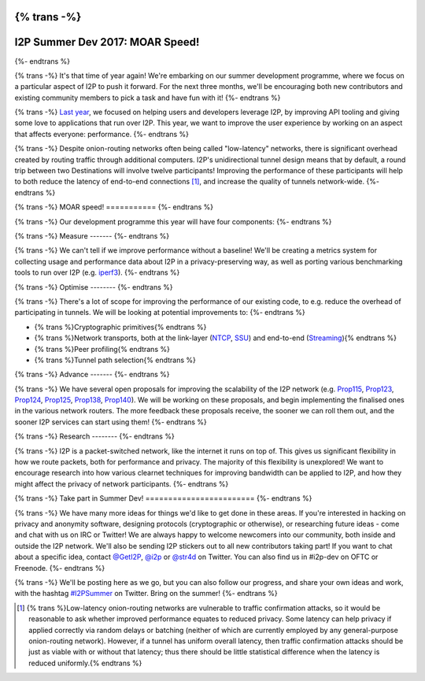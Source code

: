 {% trans -%}
================================
I2P Summer Dev 2017: MOAR Speed!
================================
{%- endtrans %}

.. meta::
    :author: str4d
    :date: 2017-06-01
    :category: summer-dev
    :excerpt: {% trans %}This year's Summer Dev will be focused on metrics collection and performance improvements for the network.{% endtrans %}

{% trans -%}
It's that time of year again! We're embarking on our summer development
programme, where we focus on a particular aspect of I2P to push it forward. For
the next three months, we'll be encouraging both new contributors and existing
community members to pick a task and have fun with it!
{%- endtrans %}

{% trans -%}
`Last year`__, we focused on helping users and developers leverage I2P, by
improving API tooling and giving some love to applications that run over I2P.
This year, we want to improve the user experience by working on an aspect that
affects everyone: performance.
{%- endtrans %}

__ {{ get_url('blog_post', slug='2016/06/01/I2P-Summer-Dev') }}

{% trans -%}
Despite onion-routing networks often being called "low-latency" networks, there
is significant overhead created by routing traffic through additional computers.
I2P's unidirectional tunnel design means that by default, a round trip between
two Destinations will involve twelve participants! Improving the performance of
these participants will help to both reduce the latency of end-to-end
connections [1]_, and increase the quality of tunnels network-wide.
{%- endtrans %}

{% trans -%}
MOAR speed!
===========
{%- endtrans %}

{% trans -%}
Our development programme this year will have four components:
{%- endtrans %}

{% trans -%}
Measure
-------
{%- endtrans %}

{% trans -%}
We can't tell if we improve performance without a baseline! We'll be creating a
metrics system for collecting usage and performance data about I2P in a
privacy-preserving way, as well as porting various benchmarking tools to run
over I2P (e.g. iperf3_).
{%- endtrans %}

.. _iperf3: https://github.com/esnet/iperf

{% trans -%}
Optimise
--------
{%- endtrans %}

{% trans -%}
There's a lot of scope for improving the performance of our existing code, to
e.g. reduce the overhead of participating in tunnels. We will be looking at
potential improvements to:
{%- endtrans %}

* {% trans %}Cryptographic primitives{% endtrans %}
* {% trans %}Network transports, both at the link-layer (NTCP_, SSU_) and end-to-end (Streaming_){% endtrans %}
* {% trans %}Peer profiling{% endtrans %}
* {% trans %}Tunnel path selection{% endtrans %}

.. _NTCP: {{ site_url('docs/transport/ntcp') }}
.. _SSU: {{ site_url('docs/transport/ssu') }}
.. _Streaming: {{ site_url('docs/api/streaming') }}

{% trans -%}
Advance
-------
{%- endtrans %}

{% trans -%}
We have several open proposals for improving the scalability of the I2P network
(e.g. Prop115_, Prop123_, Prop124_, Prop125_, Prop138_, Prop140_). We will be
working on these proposals, and begin implementing the finalised ones in the
various network routers. The more feedback these proposals receive, the sooner
we can roll them out, and the sooner I2P services can start using them!
{%- endtrans %}

.. _Prop115: {{ proposal_url('115') }}
.. _Prop123: {{ proposal_url('123') }}
.. _Prop124: {{ proposal_url('124') }}
.. _Prop125: {{ proposal_url('125') }}
.. _Prop138: {{ proposal_url('138') }}
.. _Prop140: {{ proposal_url('140') }}

{% trans -%}
Research
--------
{%- endtrans %}

{% trans -%}
I2P is a packet-switched network, like the internet it runs on top of. This
gives us significant flexibility in how we route packets, both for performance
and privacy. The majority of this flexibility is unexplored! We want to
encourage research into how various clearnet techniques for improving bandwidth
can be applied to I2P, and how they might affect the privacy of network
participants.
{%- endtrans %}

{% trans -%}
Take part in Summer Dev!
========================
{%- endtrans %}

{% trans -%}
We have many more ideas for things we'd like to get done in these areas. If
you're interested in hacking on privacy and anonymity software, designing
protocols (cryptographic or otherwise), or researching future ideas - come and
chat with us on IRC or Twitter! We are always happy to welcome newcomers into
our community, both inside and outside the I2P network. We'll also be sending
I2P stickers out to all new contributors taking part! If you want to chat about
a specific idea, contact `@GetI2P`_, `@i2p`_ or `@str4d`_ on Twitter. You can
also find us in #i2p-dev on OFTC or Freenode.
{%- endtrans %}

{% trans -%}
We'll be posting here as we go, but you can also follow our progress, and share
your own ideas and work, with the hashtag `#I2PSummer`_ on Twitter. Bring on the
summer!
{%- endtrans %}

.. _`@GetI2P`: https://twitter.com/GetI2P
.. _`@i2p`: https://twitter.com/i2p
.. _`@str4d`: https://twitter.com/str4d
.. _`#I2PSummer`: https://twitter.com/hashtag/I2PSummer

.. [1] {% trans %}Low-latency onion-routing networks are vulnerable to traffic confirmation attacks, so it would be reasonable to ask whether improved performance equates to reduced privacy. Some latency can help privacy if applied correctly via random delays or batching (neither of which are currently employed by any general-purpose onion-routing network). However, if a tunnel has uniform overall latency, then traffic confirmation attacks should be just as viable with or without that latency; thus there should be little statistical difference when the latency is reduced uniformly.{% endtrans %}
